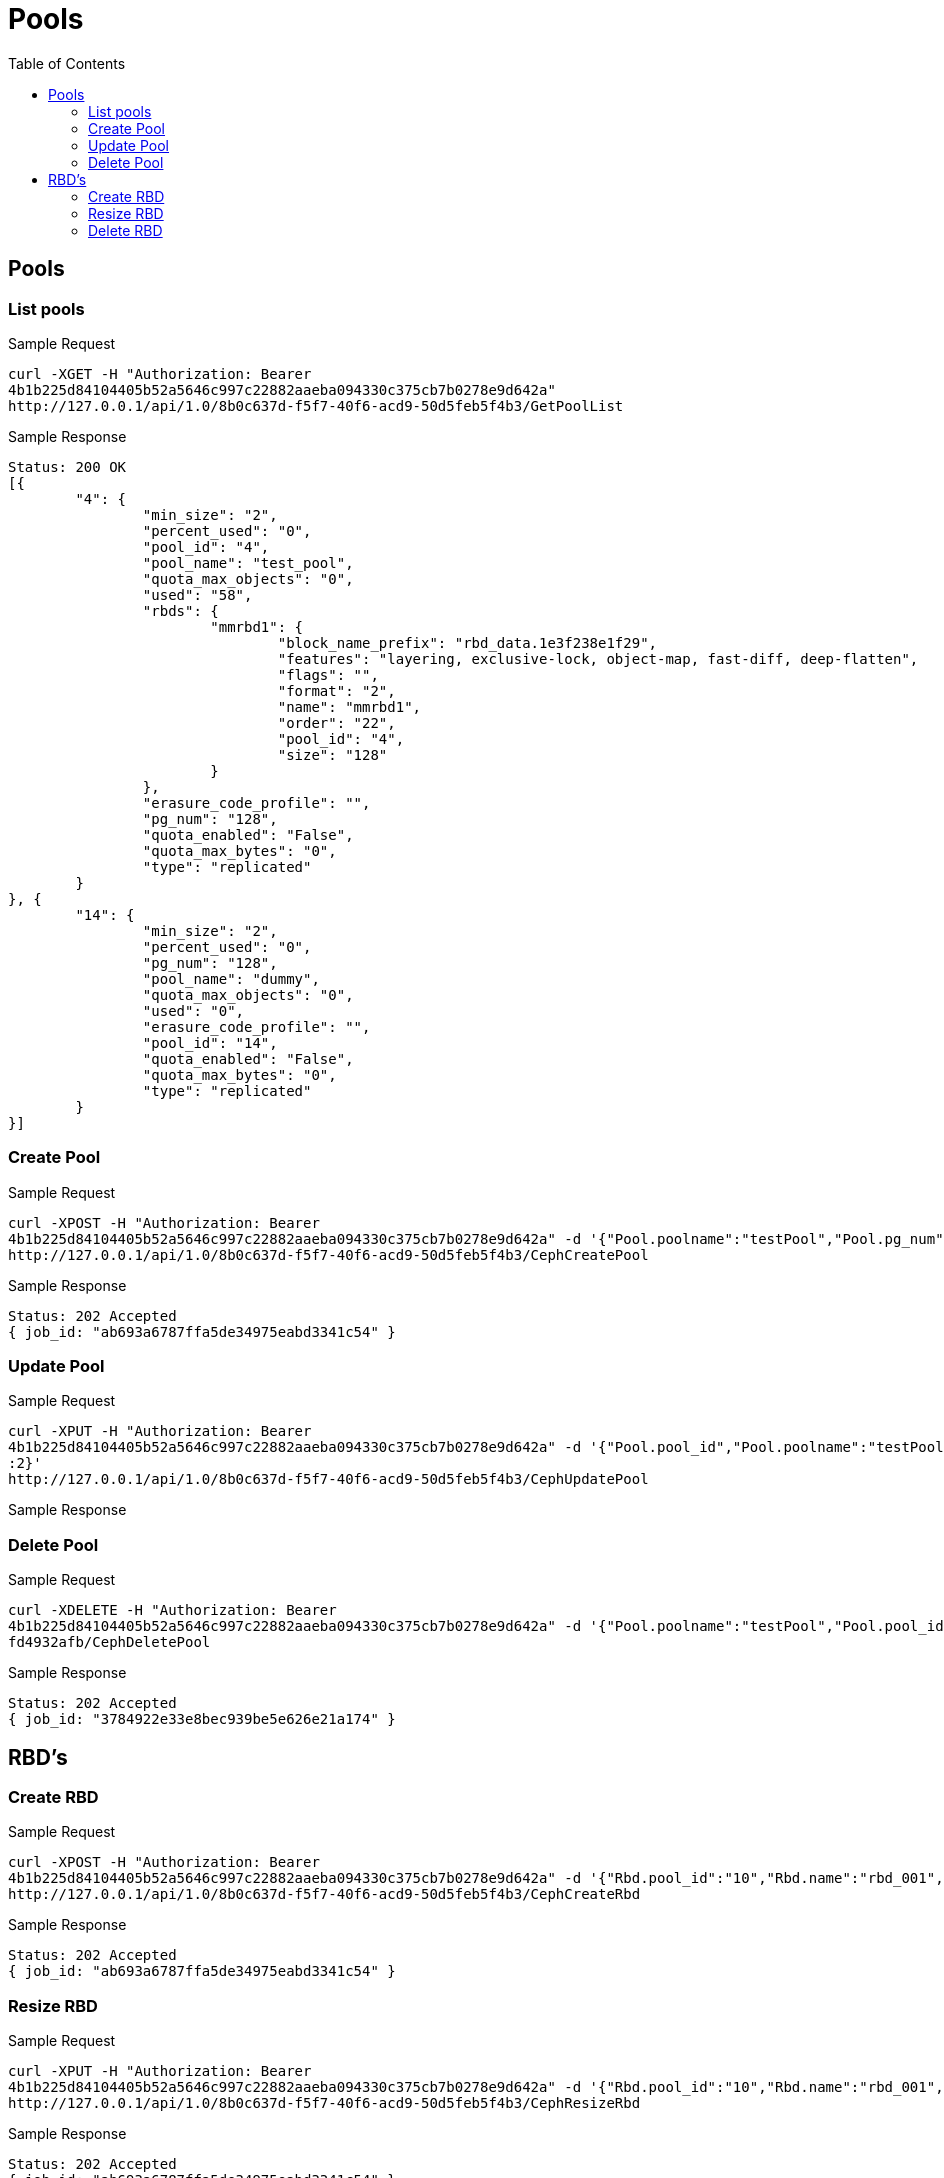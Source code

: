 // vim: tw=79
= Pools
:toc:

== Pools

=== List pools

Sample Request

----------
curl -XGET -H "Authorization: Bearer
4b1b225d84104405b52a5646c997c22882aaeba094330c375cb7b0278e9d642a"
http://127.0.0.1/api/1.0/8b0c637d-f5f7-40f6-acd9-50d5feb5f4b3/GetPoolList
----------

Sample Response

----------
Status: 200 OK
[{
	"4": {
		"min_size": "2",
		"percent_used": "0",
		"pool_id": "4",
		"pool_name": "test_pool",
		"quota_max_objects": "0",
		"used": "58",
		"rbds": {
			"mmrbd1": {
				"block_name_prefix": "rbd_data.1e3f238e1f29",
				"features": "layering, exclusive-lock, object-map, fast-diff, deep-flatten",
				"flags": "",
				"format": "2",
				"name": "mmrbd1",
				"order": "22",
				"pool_id": "4",
				"size": "128"
			}
		},
		"erasure_code_profile": "",
		"pg_num": "128",
		"quota_enabled": "False",
		"quota_max_bytes": "0",
		"type": "replicated"
	}
}, {
	"14": {
		"min_size": "2",
		"percent_used": "0",
		"pg_num": "128",
		"pool_name": "dummy",
		"quota_max_objects": "0",
		"used": "0",
		"erasure_code_profile": "",
		"pool_id": "14",
		"quota_enabled": "False",
		"quota_max_bytes": "0",
		"type": "replicated"
	}
}]
----------

=== Create Pool

Sample Request
----------
curl -XPOST -H "Authorization: Bearer
4b1b225d84104405b52a5646c997c22882aaeba094330c375cb7b0278e9d642a" -d '{"Pool.poolname":"testPool","Pool.pg_num":128,"Pool.min_size":1}'
http://127.0.0.1/api/1.0/8b0c637d-f5f7-40f6-acd9-50d5feb5f4b3/CephCreatePool
----------

Sample Response
----------
Status: 202 Accepted
{ job_id: "ab693a6787ffa5de34975eabd3341c54" }
----------

=== Update Pool
Sample Request

----------
curl -XPUT -H "Authorization: Bearer
4b1b225d84104405b52a5646c997c22882aaeba094330c375cb7b0278e9d642a" -d '{"Pool.pool_id","Pool.poolname":"testPool","Pool.pg_num":200,"Pool.min_size"
:2}'
http://127.0.0.1/api/1.0/8b0c637d-f5f7-40f6-acd9-50d5feb5f4b3/CephUpdatePool
----------

Sample Response

=== Delete Pool

Sample Request
----------
curl -XDELETE -H "Authorization: Bearer
4b1b225d84104405b52a5646c997c22882aaeba094330c375cb7b0278e9d642a" -d '{"Pool.poolname":"testPool","Pool.pool_id":"f2e68a00-71c9-4efc-a28b-7204acf9ecff"}' http://127.0.0.1/api/1.0/5291c055-70d3-4450-9769-2f6
fd4932afb/CephDeletePool
----------

Sample Response
----------
Status: 202 Accepted
{ job_id: "3784922e33e8bec939be5e626e21a174" }
----------

== RBD's

=== Create RBD

Sample Request
----------
curl -XPOST -H "Authorization: Bearer
4b1b225d84104405b52a5646c997c22882aaeba094330c375cb7b0278e9d642a" -d '{"Rbd.pool_id":"10","Rbd.name":"rbd_001","Rbd.size":1024}'
http://127.0.0.1/api/1.0/8b0c637d-f5f7-40f6-acd9-50d5feb5f4b3/CephCreateRbd
----------

Sample Response
----------
Status: 202 Accepted
{ job_id: "ab693a6787ffa5de34975eabd3341c54" }
----------


=== Resize RBD

Sample Request

----------
curl -XPUT -H "Authorization: Bearer
4b1b225d84104405b52a5646c997c22882aaeba094330c375cb7b0278e9d642a" -d '{"Rbd.pool_id":"10","Rbd.name":"rbd_001","Rbd.size":2048}'
http://127.0.0.1/api/1.0/8b0c637d-f5f7-40f6-acd9-50d5feb5f4b3/CephResizeRbd
----------

Sample Response
----------
Status: 202 Accepted
{ job_id: "ab693a6787ffa5de34975eabd3341c54" }
----------

=== Delete RBD

Sample Request

----------
curl -XDELETE -H "Authorization: Bearer
4b1b225d84104405b52a5646c997c22882aaeba094330c375cb7b0278e9d642a" -d '{"Rbd.pool_id":"10","Rbd.name":"rbd_001"}'
http://127.0.0.1/api/1.0/8b0c637d-f5f7-40f6-acd9-50d5feb5f4b3/CephDeleteRbd
----------

Sample Response
----------
Status: 202 Accepted
{ job_id: "ab693a6787ffa5de34975eabd3341c54" }
----------
